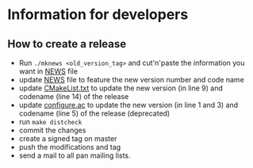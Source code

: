 * Information for developers

** How to create a release

- Run =./mknews <old_version_tag>= and cut'n'paste the information you
  want in [[file:NEWS][NEWS]] file
- update [[file:NEWS][NEWS]] file to feature the new version number and code name
- update [[file:CMakeLists.txt][CMakeList.txt]] to update the new version (in line 9) and
  codename (line 14) of the release
- update [[file:configure.ac][configure.ac]] to update the new version (in line 1 and 3) and
  codename (line 5) of the release (deprecated)
- run =make distcheck=
- commit the changes
- create a signed tag on master
- push the modifications and tag
- send a mail to all pan mailing lists.

